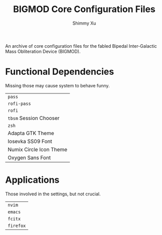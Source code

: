 #+Title: BIGMOD Core Configuration Files
#+Author: Shimmy Xu

An archive of core configuration files for the fabled Bipedal Inter-Galactic Mass Obliteration Device (BIGMOD).

* Functional Dependencies
Missing those may cause system to behave funny.
| =pass=                  |
| =rofi-pass=             |
| =rofi=                  |
| =tbsm= Session Chooser  |
| =zsh=                   |
| Adapta GTK Theme        |
| Iosevka SS09 Font       |
| Numix Circle Icon Theme |
| Oxygen Sans Font        |

* Applications
Those involved in the settings, but not crucial.
| =nvim=    |
| =emacs=   |
| =fcitx=   |
| =firefox= |
